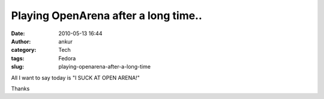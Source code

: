 Playing OpenArena after a long time..
#####################################
:date: 2010-05-13 16:44
:author: ankur
:category: Tech
:tags: Fedora
:slug: playing-openarena-after-a-long-time

All I want to say today is "I SUCK AT OPEN ARENA!"

Thanks
